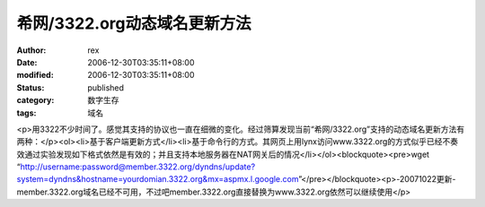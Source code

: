 
希网/3322.org动态域名更新方法
######################################


:author: rex
:date: 2006-12-30T03:35:11+08:00
:modified: 2006-12-30T03:35:11+08:00
:status: published
:category: 数字生存
:tags: 域名


<p>用3322不少时间了。感觉其支持的协议也一直在细微的变化。经过筛算发现当前“希网/3322.org”支持的动态域名更新方法有两种：</p><ol><li>基于客户端更新方式</li><li>基于命令行的方式。其网页上用lynx访问www.3322.org的方式似乎已经不奏效通过实验发现如下格式依然是有效的；并且支持本地服务器在NAT网关后的情况</li></ol><blockquote><pre>wget “http://username:password@member.3322.org/dyndns/update?system=dyndns&hostname=yourdomian.3322.org&mx=aspmx.l.google.com”</pre></blockquote><p>-20071022更新-member.3322.org域名已经不可用，不过吧member.3322.org直接替换为www.3322.org依然可以继续使用</p>
